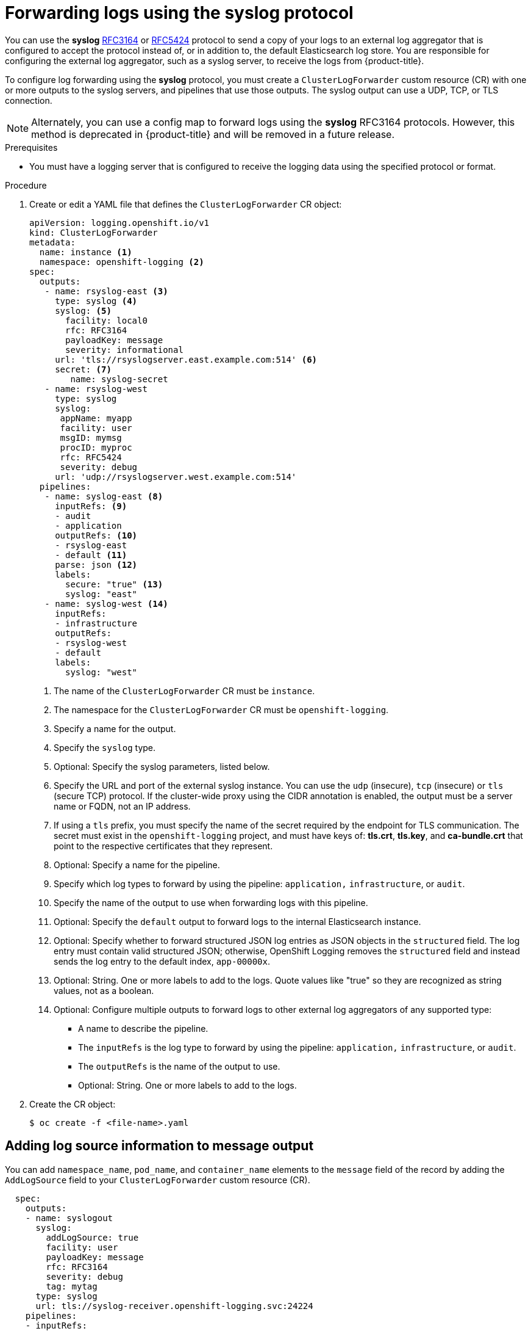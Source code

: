 :_content-type: PROCEDURE
[id="cluster-logging-collector-log-forward-syslog_{context}"]
= Forwarding logs using the syslog protocol

You can use the *syslog* link:https://tools.ietf.org/html/rfc3164[RFC3164] or link:https://tools.ietf.org/html/rfc5424[RFC5424] protocol to send a copy of your logs to an external log aggregator that is configured to accept the protocol instead of, or in addition to, the default Elasticsearch log store. You are responsible for configuring the external log aggregator, such as a syslog server, to receive the logs from {product-title}.

To configure log forwarding using the *syslog* protocol, you must create a `ClusterLogForwarder` custom resource (CR) with one or more outputs to the syslog servers, and pipelines that use those outputs. The syslog output can use a UDP, TCP, or TLS connection.

[NOTE]
====
Alternately, you can use a config map to forward logs using the *syslog* RFC3164 protocols. However, this method is deprecated in {product-title} and will be removed in a future release.
====

.Prerequisites

* You must have a logging server that is configured to receive the logging data using the specified protocol or format.

.Procedure

. Create or edit a YAML file that defines the `ClusterLogForwarder` CR object:
+
[source,yaml]
----
apiVersion: logging.openshift.io/v1
kind: ClusterLogForwarder
metadata:
  name: instance <1>
  namespace: openshift-logging <2>
spec:
  outputs:
   - name: rsyslog-east <3>
     type: syslog <4>
     syslog: <5>
       facility: local0
       rfc: RFC3164
       payloadKey: message
       severity: informational
     url: 'tls://rsyslogserver.east.example.com:514' <6>
     secret: <7>
        name: syslog-secret
   - name: rsyslog-west
     type: syslog
     syslog:
      appName: myapp
      facility: user
      msgID: mymsg
      procID: myproc
      rfc: RFC5424
      severity: debug
     url: 'udp://rsyslogserver.west.example.com:514'
  pipelines:
   - name: syslog-east <8>
     inputRefs: <9>
     - audit
     - application
     outputRefs: <10>
     - rsyslog-east
     - default <11>
     parse: json <12>
     labels:
       secure: "true" <13>
       syslog: "east"
   - name: syslog-west <14>
     inputRefs:
     - infrastructure
     outputRefs:
     - rsyslog-west
     - default
     labels:
       syslog: "west"
----
<1> The name of the `ClusterLogForwarder` CR must be `instance`.
<2> The namespace for the `ClusterLogForwarder` CR must be `openshift-logging`.
<3> Specify a name for the output.
<4> Specify the `syslog` type.
<5> Optional: Specify the syslog parameters, listed below.
<6> Specify the URL and port of the external syslog instance. You can use the `udp` (insecure), `tcp` (insecure) or `tls` (secure TCP) protocol. If the cluster-wide proxy using the CIDR annotation is enabled, the output must be a server name or FQDN, not an IP address.
<7> If using a `tls` prefix, you must specify the name of the secret required by the endpoint for TLS communication. The secret must exist in the `openshift-logging` project, and must have keys of: *tls.crt*, *tls.key*, and *ca-bundle.crt* that point to the respective certificates that they represent.
<8> Optional: Specify a name for the pipeline.
<9> Specify which log types to forward by using the pipeline: `application,` `infrastructure`, or `audit`.
<10> Specify the name of the output to use when forwarding logs with this pipeline.
<11> Optional: Specify the `default` output to forward logs to the internal Elasticsearch instance.
<12> Optional: Specify whether to forward structured JSON log entries as JSON objects in the `structured` field. The log entry must contain valid structured JSON; otherwise, OpenShift Logging removes the `structured` field and instead sends the log entry to the default index, `app-00000x`.
<13> Optional: String. One or more labels to add to the logs. Quote values like "true" so they are recognized as string values, not as a boolean.
<14> Optional: Configure multiple outputs to forward logs to other external log aggregators of any supported type:
** A name to describe the pipeline.
** The `inputRefs` is the log type to forward by using the pipeline: `application,` `infrastructure`, or `audit`.
** The `outputRefs` is the name of the output to use.
** Optional: String. One or more labels to add to the logs.

. Create the CR object:
+
[source,terminal]
----
$ oc create -f <file-name>.yaml
----

[id=cluster-logging-collector-log-forward-examples-syslog-log-source]
== Adding log source information to message output

You can add `namespace_name`, `pod_name`, and `container_name` elements to the `message` field of the record by adding the `AddLogSource` field to your `ClusterLogForwarder` custom resource (CR).

[source,yaml]
----
  spec:
    outputs:
    - name: syslogout
      syslog:
        addLogSource: true
        facility: user
        payloadKey: message
        rfc: RFC3164
        severity: debug
        tag: mytag
      type: syslog
      url: tls://syslog-receiver.openshift-logging.svc:24224
    pipelines:
    - inputRefs:
      - application
      name: test-app
      outputRefs:
      - syslogout
----

[NOTE]
====
This configuration is compatible with both RFC3164 and RFC5424.
====

.Example syslog message output without `AddLogSource`
[source, text]
----
<15>1 2020-11-15T17:06:14+00:00 collector-9hkb4 mytag - - -  {"msgcontent"=>"Message Contents", "timestamp"=>"2020-11-15 17:06:09", "tag_key"=>"rec_tag", "index"=>56}
----

.Example syslog message output with `AddLogSource`

[source, text]
----
<15>1 2020-11-16T10:49:37+00:00 crc-j55b9-master-0 mytag - - -  namespace_name=clo-test-6327,pod_name=log-generator-ff9746c49-qxm7l,container_name=log-generator,message={"msgcontent":"My life is my message", "timestamp":"2020-11-16 10:49:36", "tag_key":"rec_tag", "index":76}
----

[id=cluster-logging-collector-log-forward-examples-syslog-parms]
== Syslog parameters

You can configure the following for the `syslog` outputs. For more information, see the syslog link:https://tools.ietf.org/html/rfc3164[RFC3164] or link:https://tools.ietf.org/html/rfc5424[RFC5424] RFC.

* facility: The link:https://tools.ietf.org/html/rfc5424#section-6.2.1[syslog facility]. The value can be a decimal integer or a case-insensitive keyword:
** `0` or `kern` for kernel messages
** `1` or `user` for user-level messages, the default.
** `2` or `mail` for the mail system
** `3` or `daemon` for system daemons
** `4` or `auth` for security/authentication messages
** `5` or `syslog` for messages generated internally by syslogd
** `6` or `lpr` for the line printer subsystem
** `7` or `news` for the network news subsystem
** `8` or `uucp` for the UUCP subsystem
** `9` or `cron` for the clock daemon
** `10` or `authpriv` for security authentication messages
** `11` or `ftp` for the FTP daemon
** `12` or `ntp` for the NTP subsystem
** `13` or `security` for the syslog audit log
** `14` or `console` for the syslog alert log
** `15` or `solaris-cron` for the scheduling daemon
** `16`–`23` or `local0` – `local7` for locally used facilities
* Optional: `payloadKey`: The record field to use as payload for the syslog message.
+
[NOTE]
====
Configuring the `payloadKey` parameter prevents other parameters from being forwarded to the syslog.
====
+
* rfc: The RFC to be used for sending logs using syslog. The default is RFC5424.
* severity: The link:https://tools.ietf.org/html/rfc5424#section-6.2.1[syslog severity] to set on outgoing syslog records. The value can be a decimal integer or a case-insensitive keyword:
** `0` or `Emergency` for messages indicating the system is unusable
** `1` or `Alert` for messages indicating action must be taken immediately
** `2` or `Critical` for messages indicating critical conditions
** `3` or `Error` for messages indicating error conditions
** `4` or `Warning` for messages indicating warning conditions
** `5` or `Notice` for messages indicating normal but significant conditions
** `6` or `Informational` for messages indicating informational messages
** `7` or `Debug` for messages indicating debug-level messages, the default
* tag: Tag specifies a record field to use as a tag on the syslog message.
* trimPrefix: Remove the specified prefix from the tag.

[id=cluster-logging-collector-log-forward-examples-syslog-5424]
== Additional RFC5424 syslog parameters

The following parameters apply to RFC5424:

* appName: The APP-NAME is a free-text string that identifies the application that sent the log. Must be specified for `RFC5424`.
* msgID: The MSGID is a free-text string that identifies the type of message. Must be specified for `RFC5424`.
* procID: The PROCID is a free-text string. A change in the value indicates a discontinuity in syslog reporting. Must be specified for `RFC5424`.
